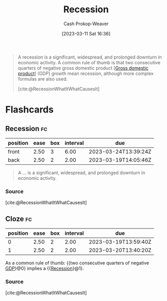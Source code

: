 :PROPERTIES:
:ID:       6be77fc0-00f0-4b41-b14a-380968182a0c
:LAST_MODIFIED: [2023-03-18 Sat 06:40]
:ROAM_REFS: [cite:@RecessionWhatItWhatCausesIt]
:END:
#+title: Recession
#+hugo_custom_front_matter: :slug "6be77fc0-00f0-4b41-b14a-380968182a0c"
#+author: Cash Prokop-Weaver
#+date: [2023-03-11 Sat 16:36]
#+filetags: :concept:

#+begin_quote
A recession is a significant, widespread, and prolonged downturn in economic activity. A common rule of thumb is that two consecutive quarters of negative gross domestic product [[[id:205c075c-2da8-42a2-854a-c7981591e4bd][Gross domestic product]]] (GDP) growth mean recession, although more complex formulas are also used.

[cite:@RecessionWhatItWhatCausesIt]
#+end_quote

* Flashcards
** Recession :fc:
:PROPERTIES:
:CREATED: [2023-03-11 Sat 16:36]
:FC_CREATED: 2023-03-12T00:37:17Z
:FC_TYPE:  vocab
:ID:       11c66aaf-c2a1-4f2f-8d5c-78e6a5264cf5
:END:
:REVIEW_DATA:
| position | ease | box | interval | due                  |
|----------+------+-----+----------+----------------------|
| front    | 2.50 |   3 |     6.00 | 2023-03-24T13:39:24Z |
| back     | 2.50 |   2 |     2.00 | 2023-03-19T14:05:46Z |
:END:

#+begin_quote
A ... is a significant, widespread, and prolonged downturn in economic activity.
#+end_quote
*** Source
[cite:@RecessionWhatItWhatCausesIt]
** Cloze :fc:
:PROPERTIES:
:CREATED: [2023-03-11 Sat 16:37]
:FC_CREATED: 2023-03-12T00:37:59Z
:FC_TYPE:  cloze
:ID:       594574a8-1ec7-4a1b-91c5-445ee7ddb74e
:FC_CLOZE_MAX: 1
:FC_CLOZE_TYPE: deletion
:END:
:REVIEW_DATA:
| position | ease | box | interval | due                  |
|----------+------+-----+----------+----------------------|
|        0 | 2.50 |   2 |     2.00 | 2023-03-19T13:59:40Z |
|        1 | 2.50 |   2 |     2.00 | 2023-03-20T13:40:20Z |
:END:

As a common rule of thumb: {{two consecutive quarters of negative [[id:205c075c-2da8-42a2-854a-c7981591e4bd][GDP]]}@0} implies a {{[[id:6be77fc0-00f0-4b41-b14a-380968182a0c][Recession]]}@1}.

*** Source
[cite:@RecessionWhatItWhatCausesIt]
#+print_bibliography: